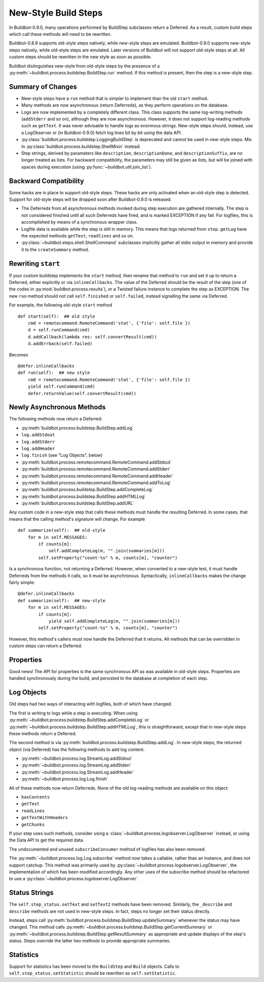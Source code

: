 .. _New-Style-Build-Steps:

New-Style Build Steps
=====================

In Buildbot-0.9.0, many operations performed by BuildStep subclasses return a Deferred.
As a result, custom build steps which call these methods will need to be rewritten.

Buildbot-0.8.9 supports old-style steps natively, while new-style steps are emulated.
Buildbot-0.9.0 supports new-style steps natively, while old-style steps are emulated.
Later versions of Buildbot will not support old-style steps at all.
All custom steps should be rewritten in the new style as soon as possible.

Buildbot distinguishes new-style from old-style steps by the presence of a :py:meth:`~buildbot.process.buildstep.BuildStep.run` method.
If this method is present, then the step is a new-style step.

Summary of Changes
++++++++++++++++++

* New-style steps have a ``run`` method that is simpler to implement than the old ``start`` method.
* Many methods are now asynchronous (return Deferreds), as they perform operations on the database.
* Logs are now implemented by a completely different class.
  This class supports the same log-writing methods (``addStderr`` and so on), although they are now asynchronous.
  However, it does not support log-reading methods such as ``getText``.
  It was never advisable to handle logs as enormous strings.
  New-style steps should, instead, use a LogObserver or (in Buildbot-0.9.0) fetch log lines bit by bit using the data API.
* :py:class:`buildbot.process.buildstep.LoggingBuildStep` is deprecated and cannot be used in new-style steps.
  Mix in :py:class:`buildbot.process.buildstep.ShellMixin` instead.
* Step strings, derived by parameters like ``description``, ``descriptionDone``, and ``descriptionSuffix``, are no longer treated as lists.
  For backward compatibility, the parameters may still be given as lists, but will be joined with spaces during execution (using :py:func:`~buildbot.util.join_list`).

Backward Compatibility
++++++++++++++++++++++

Some hacks are in place to support old-style steps.
These hacks are only activated when an old-style step is detected.
Support for old-style steps will be dropped soon after Buildbot-0.9.0 is released.

* The Deferreds from all asynchronous methods invoked during step execution are gathered internally.
  The step is not considered finished until all such Deferreds have fired, and is marked EXCEPTION if any fail.
  For logfiles, this is accomplished by means of a synchronous wrapper class.

* Logfile data is available while the step is still in memory.
  This means that logs returned from ``step.getLog`` have the expected methods ``getText``, ``readlines`` and so on.

* :py:class:`~buildbot.steps.shell.ShellCommand` subclasses implicitly gather all stdio output in memory and provide it to the ``createSummary`` method.

Rewriting ``start``
+++++++++++++++++++

If your custom buildstep implements the ``start`` method, then rename that method to ``run`` and set it up to return a Deferred, either explicitly or via ``inlineCallbacks``.
The value of the Deferred should be the result of the step (one of the codes in :py:mod:`buildbot.process.results`), or a Twisted failure instance to complete the step as EXCEPTION.
The new ``run`` method should *not* call ``self.finished`` or ``self.failed``, instead signalling the same via Deferred.

For example, the following old-style ``start`` method ::


    def start(self):  ## old style
        cmd = remotecommand.RemoteCommand('stat', {'file': self.file })
        d = self.runCommand(cmd)
        d.addCallback(lambda res: self.convertResult(cmd))
        d.addErrback(self.failed)

Becomes ::

    @defer.inlineCallbacks
    def run(self):  ## new style
        cmd = remotecommand.RemoteCommand('stat', {'file': self.file })
        yield self.runCommand(cmd)
        defer.returnValue(self.convertResult(cmd))

Newly Asynchronous Methods
++++++++++++++++++++++++++

The following methods now return a Deferred:

* :py:meth:`buildbot.process.buildstep.BuildStep.addLog`
* ``log.addStdout``
* ``log.addStderr``
* ``log.addHeader``
* ``log.finish`` (see "Log Objects", below)
* :py:meth:`buildbot.process.remotecommand.RemoteCommand.addStdout`
* :py:meth:`buildbot.process.remotecommand.RemoteCommand.addStderr`
* :py:meth:`buildbot.process.remotecommand.RemoteCommand.addHeader`
* :py:meth:`buildbot.process.remotecommand.RemoteCommand.addToLog`
* :py:meth:`buildbot.process.buildstep.BuildStep.addCompleteLog`
* :py:meth:`buildbot.process.buildstep.BuildStep.addHTMLLog`
* :py:meth:`buildbot.process.buildstep.BuildStep.addURL`

Any custom code in a new-style step that calls these methods must handle the resulting Deferred.
In some cases, that means that the calling method's signature will change.
For example ::

    def summarize(self):  ## old-style
        for m in self.MESSAGES:
            if counts[m]:
                self.addCompleteLog(m, "".join(summaries[m]))
            self.setProperty("count-%s" % m, counts[m], "counter")

Is a synchronous function, not returning a Deferred.
However, when converted to a new-style test, it must handle Deferreds from the methods it calls, so it must be asynchronous.
Syntactically, ``inlineCallbacks`` makes the change fairly simple::

    @defer.inlineCallbacks
    def summarize(self):  ## new-style
        for m in self.MESSAGES:
            if counts[m]:
                yield self.addCompleteLog(m, "".join(summaries[m]))
            self.setProperty("count-%s" % m, counts[m], "counter")

However, this method's callers must now handle the Deferred that it returns.
All methods that can be overridden in custom steps can return a Deferred.

Properties
++++++++++

Good news!
The API for properties is the same synchronous API as was available in old-style steps.
Properties are handled synchronously during the build, and persisted to the database at completion of each step.

Log Objects
+++++++++++

Old steps had two ways of interacting with logfiles, both of which have changed.

The first is writing to logs while a step is executing.
When using :py:meth:`~buildbot.process.buildstep.BuildStep.addCompleteLog` or :py:meth:`~buildbot.process.buildstep.BuildStep.addHTMLLog`, this is straightforward, except that in new-style steps these methods return a Deferred.

The second method is via :py:meth:`buildbot.process.buildstep.BuildStep.addLog`.
In new-style steps, the returned object (via Deferred) has the following methods to add log content:

* :py:meth:`~buildbot.process.log.StreamLog.addStdout`
* :py:meth:`~buildbot.process.log.StreamLog.addStderr`
* :py:meth:`~buildbot.process.log.StreamLog.addHeader`
* :py:meth:`~buildbot.process.log.Log.finish`

All of these methods now return Deferreds.
None of the old log-reading methods are available on this object:

* ``hasContents``
* ``getText``
* ``readLines``
* ``getTextWithHeaders``
* ``getChunks``

If your step uses such methods, consider using a :class:`~buildbot.process.logobserver.LogObserver` instead, or using the Data API to get the required data.

The undocumented and unused ``subscribeConsumer`` method of logfiles has also been removed.

The :py:meth:`~buildbot.process.log.Log.subscribe` method now takes a callable, rather than an instance, and does not support catchup.
This method was primarily used by :py:class:`~buildbot.process.logobserver.LogObserver`, the implementation of which has been modified accordingly.
Any other uses of the subscribe method should be refactored to use a :py:class:`~buildbot.process.logobserver.LogObserver`.

Status Strings
++++++++++++++

The ``self.step_status.setText`` and ``setText2`` methods have been removed.
Similarly, the ``_describe`` and ``describe`` methods are not used in new-style steps.
In fact, steps no longer set their status directly.

Instead, steps call :py:meth:`buildbot.process.buildstep.BuildStep.updateSummary` whenever the status may have changed.
This method calls :py:meth:`~buildbot.process.buildstep.BuildStep.getCurrentSummary` or :py:meth:`~buildbot.process.buildstep.BuildStep.getResultSummary` as appropriate and update displays of the step's status.
Steps override the latter two methods to provide appropriate summaries.

Statistics
++++++++++

Support for statistics has been moved to the ``BuildStep`` and ``Build`` objects.
Calls to ``self.step_status.setStatistic`` should be rewritten as ``self.setStatistic``.
